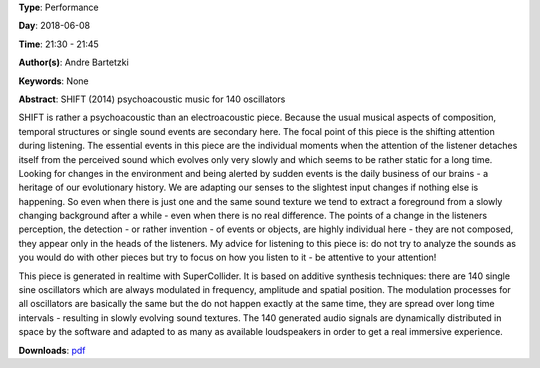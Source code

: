 .. title: SHIFT
.. slug: 16
.. date: 
.. tags: None
.. category: Performance
.. link: 
.. description: 
.. type: text

**Type**: Performance

**Day**: 2018-06-08

**Time**: 21:30 - 21:45

**Author(s)**: Andre Bartetzki

**Keywords**: None

**Abstract**: 
SHIFT (2014)
psychoacoustic music for 140 oscillators

SHIFT is rather a psychoacoustic than an electroacoustic piece. Because the usual musical aspects of composition, temporal structures or single sound events are secondary here. The focal point of this piece is the shifting attention during listening. The essential events in this piece are the individual moments when the attention of the listener detaches itself from the perceived sound which evolves only very slowly and which seems to be rather static for a long time.
Looking for changes in the environment and being alerted by sudden events is the daily business of our brains - a heritage of our evolutionary history. We are adapting our senses to the slightest input changes if nothing else is happening. So even when there is just one and the same sound texture we tend to extract a foreground from a slowly changing background after a while - even when there is no real difference.
The points of a change in the listeners perception, the detection - or rather invention - of events or objects, are highly individual here - they are not composed, they appear only in the heads of the listeners.
My advice for listening to this piece is: do not try to analyze the sounds as you would do with other pieces but try to focus on how you listen to it - be attentive to your attention!

This piece is generated in realtime with SuperCollider. It is based on additive synthesis techniques:
there are 140 single sine oscillators which are always modulated in frequency, amplitude and spatial position. The modulation processes for all oscillators are basically the same but the do not happen exactly at the same time, they are spread over long time intervals - resulting in slowly evolving sound textures.
The 140 generated audio signals are dynamically distributed in space by the software and adapted to as many as available loudspeakers in order to get a real immersive experience.

**Downloads**: `pdf </files/pdf/16.pdf>`_ 
